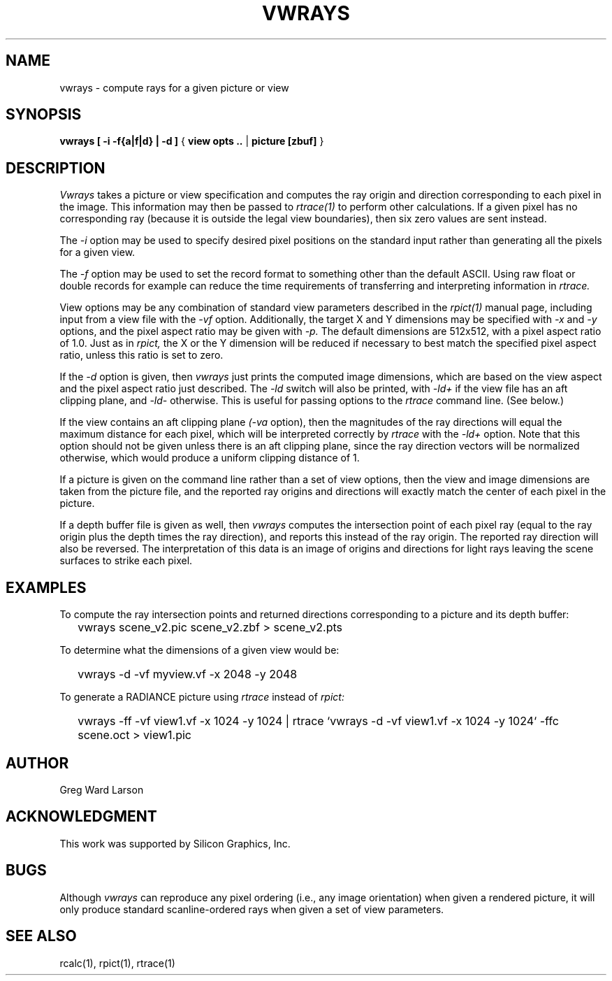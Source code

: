 .\" RCSid "$Id"
.TH VWRAYS 1 1/15/99 RADIANCE
.SH NAME
vwrays - compute rays for a given picture or view
.SH SYNOPSIS
.B vwrays
.B "[ -i -f{a|f|d} | -d ]"
{
.B "view opts .."
|
.B picture
.B [zbuf]
}
.SH DESCRIPTION
.I Vwrays
takes a picture or view specification and computes the ray origin and
direction corresponding to each pixel in the image.
This information may then be passed to
.I rtrace(1)
to perform other calculations.
If a given pixel has no corresponding ray (because it is outside the
legal view boundaries), then six zero values are sent instead.
.PP
The
.I -i
option may be used to specify desired pixel positions on the standard
input rather than generating all the pixels for a given view.
.PP
The
.I -f
option may be used to set the record format to something other than the
default ASCII.
Using raw float or double records for example can reduce the time
requirements of transferring and interpreting information in
.I rtrace.
.PP
View options may be any combination of standard view parameters described
in the
.I rpict(1)
manual page, including input from a view file with the
.I \-vf
option.
Additionally, the target X and Y dimensions may be specified with
.I -x
and
.I -y
options, and the pixel aspect ratio may be given with
.I -p.
The default dimensions are 512x512, with a pixel aspect ratio of 1.0.
Just as in
.I rpict,
the X or the Y dimension will be reduced if necessary
to best match the specified pixel
aspect ratio, unless this ratio is set to zero.
.PP
If the
.I -d
option is given, then
.I vwrays
just prints the computed image dimensions, which are based on the view
aspect and the pixel aspect ratio just described.
The
.I -ld
switch will also be printed, with
.I -ld+
if the view file has an aft clipping plane, and
.I -ld-
otherwise.
This is useful for passing options to the
.I rtrace
command line.
(See below.)
.PP
If the view contains an aft clipping plane
.I (-va
option), then the magnitudes of the ray directions will
equal the maximum distance for each pixel, which will be interpreted
correctly by
.I rtrace
with the
.I -ld+
option.
Note that this option should not be given unless there is an aft
clipping plane, since the ray direction vectors will be normalized
otherwise, which would produce a uniform clipping distance of 1.
.PP
If a picture is given on the command line rather than a set of view options,
then the view and image dimensions are taken from the picture file, and
the reported ray origins and directions will exactly match the center of each
pixel in the picture.
.PP
If a depth buffer file is given as well, then
.I vwrays
computes the intersection point of each pixel ray (equal to the ray origin
plus the depth times the ray direction), and reports this instead of the
ray origin.
The reported ray direction will also be reversed.
The interpretation of this data is an image of origins and directions
for light rays leaving the scene surfaces to strike each pixel.
.SH EXAMPLES
To compute the ray intersection points and returned directions corresponding
to a picture and its depth buffer:
.IP "" .2i
vwrays scene_v2.pic scene_v2.zbf > scene_v2.pts
.PP
To determine what the dimensions of a given view would be:
.IP "" .2i
vwrays -d -vf myview.vf -x 2048 -y 2048
.PP
To generate a RADIANCE picture using
.I rtrace
instead of
.I rpict:
.IP "" .2i
vwrays -ff -vf view1.vf -x 1024 -y 1024 |
rtrace `vwrays -d -vf view1.vf -x 1024 -y 1024` -ffc scene.oct > view1.pic
.SH AUTHOR
Greg Ward Larson
.SH ACKNOWLEDGMENT
This work was supported by Silicon Graphics, Inc.
.SH BUGS
Although
.I vwrays
can reproduce any pixel ordering (i.e., any image orientation) when given
a rendered picture, it will only produce standard scanline-ordered rays when 
given a set of view parameters.
.SH "SEE ALSO"
rcalc(1), rpict(1), rtrace(1)
